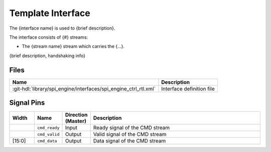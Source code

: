 .. _template_framework interface:

Template Interface
================================================================================

The {interface name} is used to {brief description}.

The interface consists of {#} streams:

* The {stream name} stream which carries the {...}.

{brief description, handshaking info}

Files
--------------------------------------------------------------------------------

.. list-table::
   :header-rows: 1

   * - Name
     - Description
   * - :git-hdl:`library/spi_engine/interfaces/spi_engine_ctrl_rtl.xml`
     - Interface definition file

Signal Pins
--------------------------------------------------------------------------------

.. list-table::
   :widths: 10 10 10 70
   :header-rows: 1

   * - Width
     - Name
     - Direction (Master)
     - Description
   * -
     - ``cmd_ready``
     - Input
     - Ready signal of the CMD stream
   * -
     - ``cmd_valid``
     - Output
     - Valid signal of the CMD stream
   * - [15:0]
     - ``cmd_data``
     - Output
     - Data signal of the CMD stream
